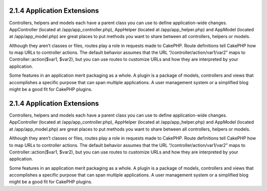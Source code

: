 2.1.4 Application Extensions
----------------------------

Controllers, helpers and models each have a parent class you can
use to define application-wide changes. AppController (located at
/app/app\_controller.php), AppHelper (located at
/app/app\_helper.php) and AppModel (located at /app/app\_model.php)
are great places to put methods you want to share between all
controllers, helpers or models.

Although they aren’t classes or files, routes play a role in
requests made to CakePHP. Route definitions tell CakePHP how to map
URLs to controller actions. The default behavior assumes that the
URL “/controller/action/var1/var2” maps to
Controller::action($var1, $var2), but you can use routes to
customize URLs and how they are interpreted by your application.

Some features in an application merit packaging as a whole. A
plugin is a package of models, controllers and views that
accomplishes a specific purpose that can span multiple
applications. A user management system or a simplified blog might
be a good fit for CakePHP plugins.

2.1.4 Application Extensions
----------------------------

Controllers, helpers and models each have a parent class you can
use to define application-wide changes. AppController (located at
/app/app\_controller.php), AppHelper (located at
/app/app\_helper.php) and AppModel (located at /app/app\_model.php)
are great places to put methods you want to share between all
controllers, helpers or models.

Although they aren’t classes or files, routes play a role in
requests made to CakePHP. Route definitions tell CakePHP how to map
URLs to controller actions. The default behavior assumes that the
URL “/controller/action/var1/var2” maps to
Controller::action($var1, $var2), but you can use routes to
customize URLs and how they are interpreted by your application.

Some features in an application merit packaging as a whole. A
plugin is a package of models, controllers and views that
accomplishes a specific purpose that can span multiple
applications. A user management system or a simplified blog might
be a good fit for CakePHP plugins.
